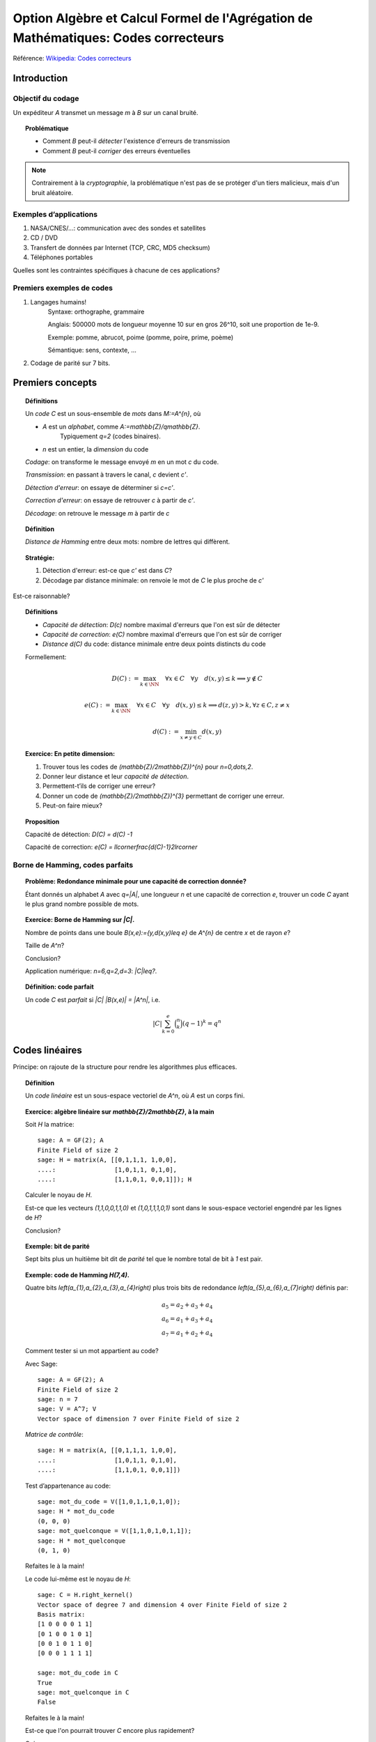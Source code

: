 .. -*- coding: utf-8 -*-
.. _agregation.codes_correcteurs:

===================================================================================
Option Algèbre et Calcul Formel de l'Agrégation de Mathématiques: Codes correcteurs
===================================================================================

.. MODULEAUTHOR:: `Nicolas M. Thiéry <http://Nicolas.Thiery.name/>`_ <Nicolas.Thiery at u-psud.fr>

Référence: `Wikipedia: Codes correcteurs <http://fr.wikipedia.org/wiki/Code_correcteur>`_


************
Introduction
************

Objectif du codage
==================

Un expéditeur `A` transmet un message `m` à `B` sur un canal bruité.

.. TOPIC:: Problématique

    - Comment `B` peut-il *détecter* l'existence d'erreurs de transmission

    - Comment `B` peut-il *corriger* des erreurs éventuelles

.. NOTE::

    Contrairement à la *cryptographie*, la problématique n'est pas de
    se protéger d'un tiers malicieux, mais d'un bruit aléatoire.

Exemples d’applications
=======================

#. NASA/CNES/...: communication avec des sondes et satellites

#. CD / DVD

#. Transfert de données par Internet (TCP, CRC, MD5 checksum)

#. Téléphones portables

Quelles sont les contraintes spécifiques à chacune de ces applications?

Premiers exemples de codes
==========================

#. Langages humains!
    Syntaxe: orthographe, grammaire

    Anglais: 500000 mots de longueur moyenne 10 sur en gros
    26^10, soit une proportion de 1e-9.

    Exemple: pomme, abrucot, poime (pomme, poire, prime, poème)

    Sémantique: sens, contexte, ...

#. Codage de parité sur 7 bits.

*****************
Premiers concepts
*****************

.. TOPIC:: Définitions

    Un *code* `C` est un sous-ensemble de *mots* dans `M:=A^{n}`, où

    - `A` est un *alphabet*, comme `A:=\mathbb{Z}/q\mathbb{Z}`.
       Typiquement `q=2` (codes binaires).

    - `n` est un entier, la *dimension* du code

    *Codage*: on transforme le message envoyé `m` en un mot `c` du code.

    *Transmission*: en passant à travers le canal, `c` devient `c'`.

    *Détection d'erreur*: on essaye de déterminer si `c=c'`.

    *Correction d'erreur*: on essaye de retrouver `c` à partir de `c'`.

    *Décodage*: on retrouve le message `m` à partir de `c`

.. TOPIC:: Définition

    *Distance de Hamming* entre deux mots: nombre de lettres qui diffèrent.

.. TOPIC:: Stratégie:

    #.  Détection d'erreur: est-ce que `c'` est dans `C`?

    #.  Décodage par distance minimale: on renvoie le mot de `C` le plus proche de `c'`

Est-ce raisonnable?

.. TOPIC:: Définitions

    - *Capacité de détection*: `D(c)` nombre maximal d'erreurs que l'on est sûr de détecter

    - *Capacité de correction*: `e(C)` nombre maximal d'erreurs que l'on est sûr de corriger

    - *Distance* `d(C)` du code: distance minimale entre deux points distincts du code


    Formellement:

       .. MATH::

          D(C) := \max_{k\in \NN} \quad \forall x\in C \quad \forall y \quad d(x,y)\leq k \Longrightarrow y\not\in C

       .. MATH::

          e(C) := \max_{k\in \NN} \quad \forall x\in C \quad \forall y \quad d(x,y)\leq k \Longrightarrow d(z,y)>k, \forall z\in C, z\ne x

       .. MATH::

	  d(C) := \min_{x\ne y\in C} d(x,y)


.. TOPIC:: Exercice: En petite dimension:

    #. Trouver tous les codes de `(\mathbb{Z}/2\mathbb{Z})^{n}` pour
       `n=0,\dots,2`.

    #. Donner leur distance et leur *capacité de détection*.

    #. Permettent-t’ils de corriger une erreur?

    #. Donner un code de `(\mathbb{Z}/2\mathbb{Z})^{3}` permettant
       de corriger une erreur.

    #. Peut-on faire mieux?


.. TOPIC:: Proposition

    Capacité de détection: `D(C) = d(C) -1`

    Capacité de correction: `e(C) = \llcorner\frac{d(C)-1}2\lrcorner`

Borne de Hamming, codes parfaits
================================

.. TOPIC:: Problème: Redondance minimale pour une capacité de correction donnée?

    Étant donnés un alphabet `A` avec `q=|A|`, une longueur `n` et une
    capacité de correction `e`, trouver un code `C` ayant le plus
    grand nombre possible de mots.

.. TOPIC:: Exercice: Borne de Hamming sur `|C|`.

    Nombre de points dans une boule `B(x,e):=\{y,d(x,y)\leq e\}` de
    `A^{n}` de centre `x` et de rayon `e`?

    Taille de `A^n`?

    Conclusion?

    Application numérique: `n=6,q=2,d=3`: `|C|\leq?`.

.. TOPIC:: Définition: code parfait

    Un code `C` est *parfait* si `|C| |B(x,e)| = |A^n|`, i.e.

    .. math:: |C| \sum_{k=0}^e \binom n k (q-1)^k = q^n

.. TOPIC: Problème

   Codage? Décodage?

***************
Codes linéaires
***************

Principe: on rajoute de la structure pour rendre les algorithmes plus
efficaces.

.. TOPIC:: Définition

    Un *code linéaire* est un sous-espace vectoriel de `A^n`, où `A`
    est un corps fini.

.. TOPIC:: Exercice: algèbre linéaire sur `\mathbb{Z}/2\mathbb{Z}`, à la main

    Soit `H` la matrice::

        sage: A = GF(2); A
        Finite Field of size 2
        sage: H = matrix(A, [[0,1,1,1, 1,0,0],
        ....:                [1,0,1,1, 0,1,0],
        ....:                [1,1,0,1, 0,0,1]]); H

    Calculer le noyau de `H`.

    Est-ce que les vecteurs `(1,1,0,0,1,1,0)` et `(1,0,1,1,1,0,1)`
    sont dans le sous-espace vectoriel engendré par les lignes de `H`?

    Conclusion?

.. TOPIC:: Exemple: bit de parité

    Sept bits plus un huitième bit dit de *parité* tel que le nombre
    total de bit à `1` est pair.

.. TOPIC:: Exemple: code de Hamming `H(7,4)`.

    Quatre bits `\left(a_{1},a_{2},a_{3},a_{4}\right)` plus trois
    bits de redondance `\left(a_{5},a_{6},a_{7}\right)` définis
    par:

    .. math::

        a_{5}  =  a_{2}+a_{3}+a_{4}\\
        a_{6}  =  a_{1}+a_{3}+a_{4}\\
        a_{7}  =  a_{1}+a_{2}+a_{4}

    Comment tester si un mot appartient au code?


    Avec Sage::

        sage: A = GF(2); A
        Finite Field of size 2
        sage: n = 7
        sage: V = A^7; V
        Vector space of dimension 7 over Finite Field of size 2

    *Matrice de contrôle*::

        sage: H = matrix(A, [[0,1,1,1, 1,0,0],
        ....:                [1,0,1,1, 0,1,0],
        ....:                [1,1,0,1, 0,0,1]])

    Test d’appartenance au code::

        sage: mot_du_code = V([1,0,1,1,0,1,0]);
        sage: H * mot_du_code
        (0, 0, 0)
        sage: mot_quelconque = V([1,1,0,1,0,1,1]);
        sage: H * mot_quelconque
        (0, 1, 0)

    Refaites le à la main!

    Le code lui-même est le noyau de `H`::

        sage: C = H.right_kernel()
        Vector space of degree 7 and dimension 4 over Finite Field of size 2
        Basis matrix:
        [1 0 0 0 0 1 1]
        [0 1 0 0 1 0 1]
        [0 0 1 0 1 1 0]
        [0 0 0 1 1 1 1]

        sage: mot_du_code in C
        True
        sage: mot_quelconque in C
        False

    Refaites le à la main!

    Est-ce que l'on pourrait trouver `C` encore plus rapidement?

    Oui::

        sage: MatrixSpace(A,4,4)(1).augment(H[:,0:4].transpose())
        [1 0 0 0 0 1 1]
        [0 1 0 0 1 0 1]
        [0 0 1 0 1 1 0]
        [0 0 0 1 1 1 1]

    Combien y-a-t’il de mots dans le code de Hamming `H(4,3)`?

    Calculer la distance de ce code (indice: se ramener en zéro!)

    Quelle est sa capacité de detection? de correction? Est-il parfait?

    Correction::

        sage: sage: C.cardinality()
        16
        sage: def poids(c): return len([i for i in c if i])
        sage: poids(V([0,1,0,0,0,0,0]))
        1
        sage: poids(V([1,0,1,1,0,1,0]))
        4
        sage: min(poids(m) for m in C if m)
        3

    Comment coder un mot?

    *Matrice génératrice*::

        sage: G = C.matrix(); G
        [1 0 0 0 0 1 1]
        [0 1 0 0 1 0 1]
        [0 0 1 0 1 1 0]
        [0 0 0 1 1 1 1]

        sage: M = A^4
        sage: m = M([1,0,1,0])
        sage: c = m * G; c
        (1, 0, 1, 0, 1, 0, 1)


Décodage par syndrome
=====================

    Partir du mot zéro, le coder, et faire alternativement une erreur
    sur chacun des bits. Noter le résultat après multiplication par la
    matrice de contrôle.

    Prendre un mot à 4 bits de votre choix, le coder, faire une erreur
    sur un des 7 bits, corriger et décoder. Vérifier le résultat.

    Que se passe-t’il s’il y a deux erreurs?

***************
Codes cycliques
***************

Principe: encore plus de structure pour être encore plus efficace.


Donnons une structure d'*anneau quotient* à `A^n` en l'identifiant
avec `A[X]/(X^n-1)`.

.. TOPIC:: Définition

    Un code est *cyclique* s'il est stable par rotation des mots

.. TOPIC:: Remarque

    Dans `A[X]/(X^n-1)`, décalage = multiplication par `x`.

    Code cyclique = idéal dans `A[X]/(X^n-1)`.

Soit `g` un diviseur de `X^n-1`, et `h` tel que `gh=X^n-1`.

Code: idéal engendré par `g`

Codage: `m\mapsto mg`

Détection d'erreur: `c*h=0`

Décodage: «division par `g`»

.. TOPIC:: Codes BCH

    On peut construire des codes cycliques de capacité de correction
    déterminée à l'avance. Pour en savoir plus, voir `Wikipedia, Codes
    BCH <http://en.wikipedia.org/wiki/BCH_code>`_

***************************************
Codage par interpolation (Reed-Solomon)
***************************************

.. TOPIC:: Exercice (secret partagé)

    Un vieux pirate est sur son lit de mort. Dans sa jeunesse il a
    enfoui un Fabuleux Trésor dans la lagune de l'Ile de la Tortue,
    quelque part à l'est du Grand Cocotier. Il a réuni ses dix
    lieutenants préférés pour leur transmettre l'information secrète
    indispensable: la distance entre le Grand Cocotier et le
    Trésor. Connaissant bien ses lieutenants, et dans un étonnant
    dernier sursaut de justice, il ne voudrait pas qu'une conjuration
    de quelques uns d'entre eux assassines les autres pour empocher
    seuls le trésor. En tenant cependant compte de la mortalité
    habituelle du milieu, il souhaite donner une information secrète à
    chacun de ses lieutenants pour que huit quelconques d'entre eux
    puissent retrouver ensemble le trésor, mais pas moins. Comment
    peut-il s'y prendre?

Application au codage?

.. CIRC, ...

**********************
TP: Codage et décodage
**********************

Un petit tour de magie::

    sage: %hide
    sage: @interact
    sage: def magie(step=slider([1..5])):
    ....:     return matrix(4,4,[i for i in srange(0,32) if i.digits(base=2,padto=6)[5-step]])

Lire le texte `Codes Correcteurs d'Erreurs, Agreg 2005 <http://nicolas.thiery.name/Enseignement/Agregation/Textes/527-CodesCorrecteursShannon.pdf>`_ qui
explique comment rendre le tour de magie immune à un mensonge.

Réfléchir au plan d'une leçon sur ce thème.

En particulier, mettre au point une démonstration sur ordinateur pour
illustrer des développements sur le codage. On pourra par exemple
implanter le tour de prestidigitation, ou faire du codage, décodage,
calcul de distance, tests de perfection, pour des codes:

#. décrits par un ensemble de mots

#. linéaires

#. cycliques

#. par interpolation

